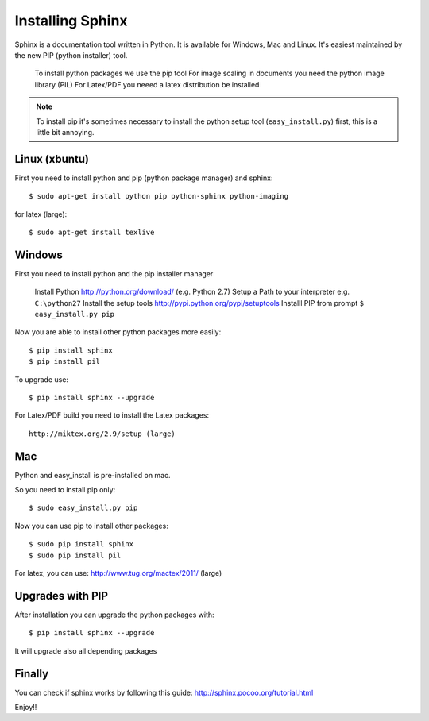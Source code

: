 ..
    ---------------------------------------------------------------------------
    Copyright (C) 2012 Digia Plc and/or its subsidiary(-ies).
    All rights reserved.
    This work, unless otherwise expressly stated, is licensed under a
    Creative Commons Attribution-ShareAlike 2.5.
    The full license document is available from
    http://creativecommons.org/licenses/by-sa/2.5/legalcode .
    ---------------------------------------------------------------------------

Installing Sphinx
=================

Sphinx is a documentation tool written in Python. It is available for Windows, Mac and Linux. It's easiest maintained by the new PIP (python installer) tool.

     To install python packages we use the pip tool
     For image scaling in documents you need the python image library (PIL)
     For Latex/PDF you neeed a latex distribution be installed

.. note:: To install pip it's sometimes necessary to install the python setup tool (``easy_install.py``) first, this is a little bit annoying.

Linux (xbuntu)
--------------

First you need to install python and pip (python package manager) and sphinx::

    $ sudo apt-get install python pip python-sphinx python-imaging

for latex (large)::

    $ sudo apt-get install texlive

Windows
-------

First you need to install python and the pip installer manager

     Install Python http://python.org/download/ (e.g. Python 2.7)
     Setup a Path to your interpreter e.g. ``C:\python27``
     Install the setup tools http://pypi.python.org/pypi/setuptools
     Installl PIP from prompt ``$ easy_install.py pip``

Now you are able to install other python packages more easily::

    $ pip install sphinx
    $ pip install pil

To upgrade use::

    $ pip install sphinx --upgrade

For Latex/PDF build you need to install the Latex packages::

    http://miktex.org/2.9/setup (large)

Mac
---

Python and easy_install is pre-installed on mac.

So you need to install pip only::

    $ sudo easy_install.py pip

Now you can use pip to install other packages::

    $ sudo pip install sphinx
    $ sudo pip install pil

For latex, you can use: http://www.tug.org/mactex/2011/ (large)

Upgrades with PIP
-----------------

After installation you can upgrade the python packages with::

    $ pip install sphinx --upgrade

It will upgrade also all depending packages

Finally
-------

You can check if sphinx works by following this guide: http://sphinx.pocoo.org/tutorial.html

Enjoy!!


